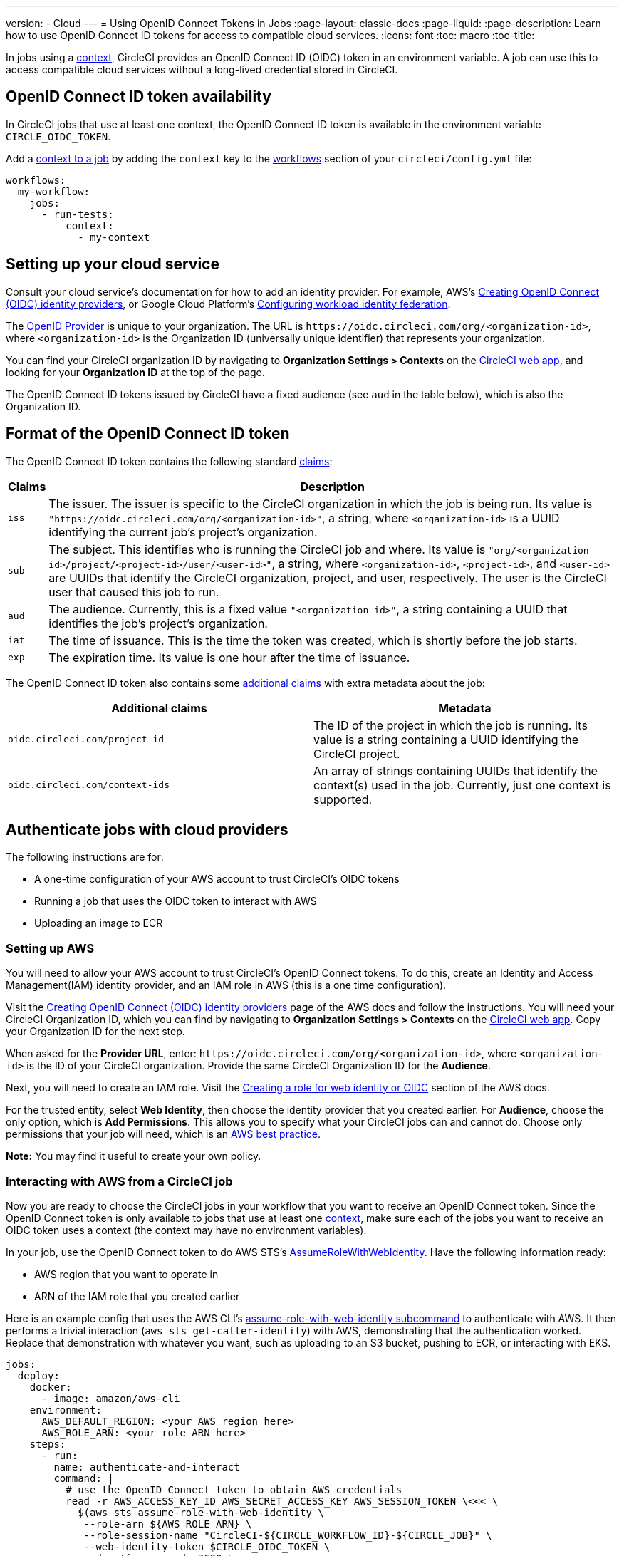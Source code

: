 ---
version:
- Cloud
---
= Using OpenID Connect Tokens in Jobs
:page-layout: classic-docs
:page-liquid:
:page-description: Learn how to use OpenID Connect ID tokens for access to compatible cloud services.
:icons: font
:toc: macro
:toc-title:

In jobs using a <<contexts#,context>>, CircleCI provides an OpenID Connect ID (OIDC) token in an environment variable. A job can use this to access compatible cloud services without a long-lived credential stored in CircleCI.

toc::[]

== OpenID Connect ID token availability

In CircleCI jobs that use at least one context, the OpenID Connect ID token is available in the environment variable `CIRCLE_OIDC_TOKEN`.

Add a <<contexts/#creating-and-using-a-context,context to a job>> by adding the `context` key to the <<configuration-reference/#workflows,workflows>> section of your `circleci/config.yml` file:

```yaml
workflows:
  my-workflow:
    jobs:
      - run-tests:
          context:
            - my-context
```

== Setting up your cloud service

Consult your cloud service's documentation for how to add an identity provider. For example, AWS's https://docs.aws.amazon.com/IAM/latest/UserGuide/id_roles_providers_create_oidc.html[Creating OpenID Connect (OIDC) identity providers], or Google Cloud Platform's https://cloud.google.com/iam/docs/configuring-workload-identity-federation#oidc[Configuring workload identity federation].

The https://openid.net/specs/openid-connect-core-1_0.html#Terminology[OpenID Provider] is unique to your organization. The URL is `\https://oidc.circleci.com/org/<organization-id>`, where `<organization-id>` is the Organization ID (universally unique identifier) that represents your organization.

You can find your CircleCI organization ID by navigating to **Organization Settings > Contexts** on the https://app.circleci.com/[CircleCI web app], and looking for your **Organization ID** at the top of the page.

The OpenID Connect ID tokens issued by CircleCI have a fixed audience (see `aud` in the table below), which is also the Organization ID.

== Format of the OpenID Connect ID token

The OpenID Connect ID token contains the following standard https://openid.net/specs/openid-connect-core-1_0.html#IDToken[claims]:

[%autowidth]
[.table.table-striped]
[cols=2*, options="header", stripes=even]
|===
| Claims
| Description

| `iss`
| The issuer. The issuer is specific to the CircleCI organization in which the job is being run. Its value is `"https://oidc.circleci.com/org/<organization-id>"`, a    string, where `<organization-id>` is a UUID identifying the current job's project's organization.

| `sub`
| The subject. This identifies who is running the CircleCI job and where. Its value is `"org/<organization-id>/project/<project-id>/user/<user-id>"`, a string, where `<organization-id>`, `<project-id>`, and `<user-id>` are UUIDs that identify the CircleCI organization, project, and user, respectively. The user is the CircleCI user that caused this job to run.

| `aud`
| The audience. Currently, this is a fixed value `"<organization-id>"`, a string containing a UUID that identifies the job's project's organization.

| `iat`
| The time of issuance. This is the time the token was created, which is shortly before the job starts.

| `exp`
| The expiration time. Its value is one hour after the time of issuance.
|===


The OpenID Connect ID token also contains some https://openid.net/specs/openid-connect-core-1_0.html#AdditionalClaims[additional claims] with extra metadata about the job:

[.table.table-striped]
[cols=2*, options="header", stripes=even]
|===
| Additional claims
| Metadata

| `oidc.circleci.com/project-id`
| The ID of the project in which the job is running. Its value is a string containing a UUID identifying the CircleCI project.

| `oidc.circleci.com/context-ids`
| An array of strings containing UUIDs that identify the context(s) used in the job. Currently, just one context is supported.
|===


==  Authenticate jobs with cloud providers

The following instructions are for:

* A one-time configuration of your AWS account to trust CircleCI's OIDC tokens
* Running a job that uses the OIDC token to interact with AWS
* Uploading an image to ECR

=== Setting up AWS

You will need to allow your AWS account to trust CircleCI's OpenID Connect tokens. To do this, create an Identity and Access Management(IAM) identity provider, and an IAM role in AWS (this is a one time configuration).

Visit the https://docs.aws.amazon.com/IAM/latest/UserGuide/id_roles_providers_create_oidc.html[Creating OpenID Connect (OIDC) identity providers] page of the AWS docs and follow the instructions. You will need your CircleCI Organization ID, which you can find by navigating to **Organization Settings > Contexts** on the https://app.circleci.com/[CircleCI web app]. Copy your Organization ID for the next step.

When asked for the **Provider URL**, enter: `\https://oidc.circleci.com/org/<organization-id>`, where `<organization-id>` is the ID of your CircleCI organization. Provide the same CircleCI Organization ID for the **Audience**.

Next, you will need to create an IAM role. Visit the https://docs.aws.amazon.com/IAM/latest/UserGuide/id_roles_create_for-idp_oidc.html#idp_oidc_Create[Creating a role for web identity or OIDC] section of the AWS docs.

For the trusted entity, select **Web Identity**, then choose the identity provider that you created earlier. For **Audience**, choose the only option, which is **Add Permissions**. This allows you to specify what your CircleCI jobs can and cannot do. Choose only permissions that your job will need, which is an https://docs.aws.amazon.com/IAM/latest/UserGuide/best-practices.html#grant-least-privilege[AWS best practice].

**Note:** You may find it useful to create your own policy.

=== Interacting with AWS from a CircleCI job

Now you are ready to choose the CircleCI jobs in your workflow that you want to receive an OpenID Connect token. Since the OpenID Connect token is only available to jobs that use at least one <<contexts#,context>>, make sure each of the jobs you want to receive an OIDC token uses a context (the context may have no environment variables). 

In your job, use the OpenID Connect token to do AWS STS's https://docs.aws.amazon.com/STS/latest/APIReference/API_AssumeRoleWithWebIdentity.html[AssumeRoleWithWebIdentity]. Have the following information ready:

* AWS region that you want to operate in
* ARN of the IAM role that you created earlier

Here is an example config that uses the AWS CLI's https://docs.aws.amazon.com/cli/latest/reference/sts/assume-role-with-web-identity.html[assume-role-with-web-identity subcommand] to authenticate with AWS. It then performs a trivial interaction (`aws sts get-caller-identity`) with AWS, demonstrating that the authentication worked. Replace that demonstration with whatever you want, such as uploading to an S3 bucket, pushing to ECR, or interacting with EKS.

```yml
jobs:
  deploy:
    docker:
      - image: amazon/aws-cli
    environment:
      AWS_DEFAULT_REGION: <your AWS region here>
      AWS_ROLE_ARN: <your role ARN here>
    steps:
      - run:
        name: authenticate-and-interact
        command: |
          # use the OpenID Connect token to obtain AWS credentials
          read -r AWS_ACCESS_KEY_ID AWS_SECRET_ACCESS_KEY AWS_SESSION_TOKEN \<<< \
            $(aws sts assume-role-with-web-identity \
             --role-arn ${AWS_ROLE_ARN} \
             --role-session-name "CircleCI-${CIRCLE_WORKFLOW_ID}-${CIRCLE_JOB}" \
             --web-identity-token $CIRCLE_OIDC_TOKEN \
             --duration-seconds 3600 \
             --query 'Credentials.[AccessKeyId,SecretAccessKey,SessionToken]' \
             --output text)
          export AWS_ACCESS_KEY_ID AWS_SECRET_ACCESS_KEY AWS_SESSION_TOKEN
          # interact with AWS
          aws sts get-caller-identity
```

=== Advanced Usage

You can take advantage of the format of the claims in CircleCI's <<format-of-the-openid-connect-id-token,OIDC token>> to limit what your CircleCI jobs can do in AWS. For example, if certain projects should only be able to access certain AWS resources, you can restrict your IAM role so that only CircleCI jobs in a specific project can assume that role.

To do this, edit your IAM role's trust policy so that only an OIDC token from your chosen project can assume that role. The trust policy determines under what conditions the role can be assumed.

To do this, go to an individual project's page on https://app.circleci.com/[CircleCI web app] and navigate to **Project Settings > Overview** to find your Project ID.

Next, add the following condition to your role's trust policy, so that only jobs in your chosen project can assume that role. Enter your Organization ID for `<organization-id>` and your Project ID for `<project-id>`.

```yml
"StringLike": {
  "oidc.circleci.com/org/<organization-id>:sub": "org/<organization-id>/project/<project-id>/user/*"
}
```

This uses https://docs.aws.amazon.com/IAM/latest/UserGuide/reference_policies_elements_condition_operators.html#Conditions_String[StringLike] to match the sub claim of CircleCI's OIDC token in your chosen project. Now, jobs in your other projects cannot assume this role.
